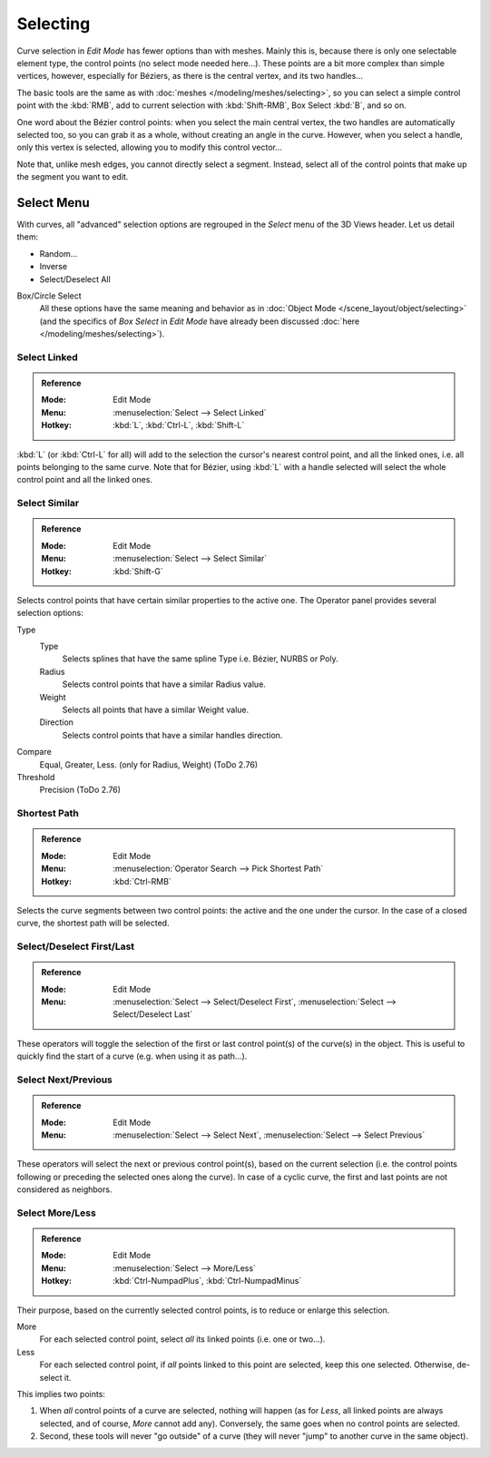 
*********
Selecting
*********

Curve selection in *Edit Mode* has fewer options than with meshes.
Mainly this is, because there is only one selectable element type, the control points
(no select mode needed here...). These points are a bit more complex than simple vertices,
however, especially for Béziers, as there is the central vertex, and its two handles...

The basic tools are the same as with :doc:`meshes </modeling/meshes/selecting>`,
so you can select a simple control point with the :kbd:`RMB`,
add to current selection with :kbd:`Shift-RMB`, Box Select :kbd:`B`, and so on.

One word about the Bézier control points: when you select the main central vertex,
the two handles are automatically selected too, so you can grab it as a whole,
without creating an angle in the curve. However, when you select a handle,
only this vertex is selected, allowing you to modify this control vector...

Note that, unlike mesh edges, you cannot directly select a segment. Instead,
select all of the control points that make up the segment you want to edit.


Select Menu
===========

With curves, all "advanced" selection options are regrouped in the *Select* menu of
the 3D Views header. Let us detail them:

- Random...
- Inverse
- Select/Deselect All

Box/Circle Select
   All these options have the same meaning and behavior as in
   :doc:`Object Mode </scene_layout/object/selecting>`
   (and the specifics of *Box Select* in *Edit Mode* have already been discussed
   :doc:`here </modeling/meshes/selecting>`).


Select Linked
-------------

.. admonition:: Reference
   :class: refbox

   :Mode:      Edit Mode
   :Menu:      :menuselection:`Select --> Select Linked`
   :Hotkey:    :kbd:`L`, :kbd:`Ctrl-L`, :kbd:`Shift-L`

:kbd:`L` (or :kbd:`Ctrl-L` for all) will add to the selection the cursor's nearest control point,
and all the linked ones, i.e. all points belonging to the same curve. Note that for Bézier,
using :kbd:`L` with a handle selected will select the whole control point and all the linked ones.


Select Similar
--------------

.. admonition:: Reference
   :class: refbox

   :Mode:      Edit Mode
   :Menu:      :menuselection:`Select --> Select Similar`
   :Hotkey:    :kbd:`Shift-G`

Selects control points that have certain similar properties to the active one.
The Operator panel provides several selection options:

Type
   Type
      Selects splines that have the same spline Type i.e. Bézier, NURBS or Poly.
   Radius
      Selects control points that have a similar Radius value.
   Weight
      Selects all points that have a similar Weight value.
   Direction
      Selects control points that have a similar handles direction.

Compare
   Equal, Greater, Less. (only for Radius, Weight) (ToDo 2.76)
Threshold
   Precision (ToDo 2.76)


Shortest Path
-------------

.. admonition:: Reference
   :class: refbox

   :Mode:      Edit Mode
   :Menu:      :menuselection:`Operator Search --> Pick Shortest Path`
   :Hotkey:    :kbd:`Ctrl-RMB`

Selects the curve segments between two control points: the active and the one under the cursor.
In the case of a closed curve, the shortest path will be selected.


Select/Deselect First/Last
--------------------------

.. admonition:: Reference
   :class: refbox

   :Mode:      Edit Mode
   :Menu:      :menuselection:`Select --> Select/Deselect First`,
               :menuselection:`Select --> Select/Deselect Last`

These operators will toggle the selection of the first or last control point(s) of the curve(s)
in the object. This is useful to quickly find the start of a curve
(e.g. when using it as path...).


Select Next/Previous
--------------------

.. admonition:: Reference
   :class: refbox

   :Mode:      Edit Mode
   :Menu:      :menuselection:`Select --> Select Next`, :menuselection:`Select --> Select Previous`

These operators will select the next or previous control point(s),
based on the current selection
(i.e. the control points following or preceding the selected ones along the curve).
In case of a cyclic curve, the first and last points are not considered as neighbors.


Select More/Less
----------------

.. admonition:: Reference
   :class: refbox

   :Mode:      Edit Mode
   :Menu:      :menuselection:`Select --> More/Less`
   :Hotkey:    :kbd:`Ctrl-NumpadPlus`, :kbd:`Ctrl-NumpadMinus`

Their purpose, based on the currently selected control points, is to reduce or enlarge this selection.

More
   For each selected control point, select *all* its linked points (i.e. one or two...).
Less
   For each selected control point, if *all* points linked to this point are selected, keep this one selected.
   Otherwise, de-select it.

This implies two points:

#. When *all* control points of a curve are selected, nothing will happen
   (as for *Less*, all linked points are always selected, and of course, *More* cannot add any).
   Conversely, the same goes when no control points are selected.
#. Second, these tools will never "go outside" of a curve
   (they will never "jump" to another curve in the same object).
